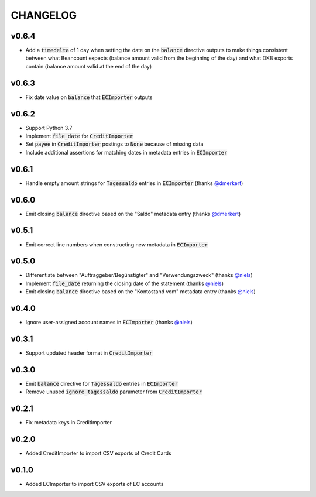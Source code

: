 CHANGELOG
=========

v0.6.4
------
- Add a :code:`timedelta` of 1 day when setting the date on the :code:`balance`
  directive outputs to make things consistent between what Beancount expects
  (balance amount valid from the beginning of the day) and what DKB exports
  contain (balance amount valid at the end of the day)

v0.6.3
------
- Fix date value on :code:`balance` that :code:`ECImporter` outputs

v0.6.2
------
- Support Python 3.7
- Implement :code:`file_date` for :code:`CreditImporter`
- Set :code:`payee` in :code:`CreditImporter` postings to :code:`None` because of missing data
- Include additional assertions for matching dates in metadata entries in :code:`ECImporter`

v0.6.1
------
- Handle empty amount strings for :code:`Tagessaldo` entries in
  :code:`ECImporter` (thanks `@dmerkert`_)

v0.6.0
------
- Emit closing :code:`balance` directive based on the "Saldo" metadata entry
  (thanks `@dmerkert`_)

v0.5.1
------
- Emit correct line numbers when constructing new metadata in :code:`ECImporter`

v0.5.0
------

- Differentiate between "Auftraggeber/Begünstigter" and "Verwendungszweck"
  (thanks `@niels`_)
- Implement :code:`file_date` returning the closing date of the statement
  (thanks `@niels`_)
- Emit closing :code:`balance` directive based on the "Kontostand vom" metadata
  entry (thanks `@niels`_)

v0.4.0
------

- Ignore user-assigned account names in :code:`ECImporter` (thanks `@niels`_)

v0.3.1
------

- Support updated header format in :code:`CreditImporter`

v0.3.0
------

- Emit :code:`balance` directive for :code:`Tagessaldo` entries in
  :code:`ECImporter`
- Remove unused :code:`ignore_tagessaldo` parameter from :code:`CreditImporter`

v0.2.1
------

- Fix metadata keys in CreditImporter

v0.2.0
------

- Added CreditImporter to import CSV exports of Credit Cards

v0.1.0
------

- Added ECImporter to import CSV exports of EC accounts


.. _@niels: https://github.com/niels
.. _@dmerkert: https://github.com/dmerkert
